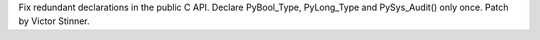 Fix redundant declarations in the public C API. Declare PyBool_Type,
PyLong_Type and PySys_Audit() only once. Patch by Victor Stinner.
